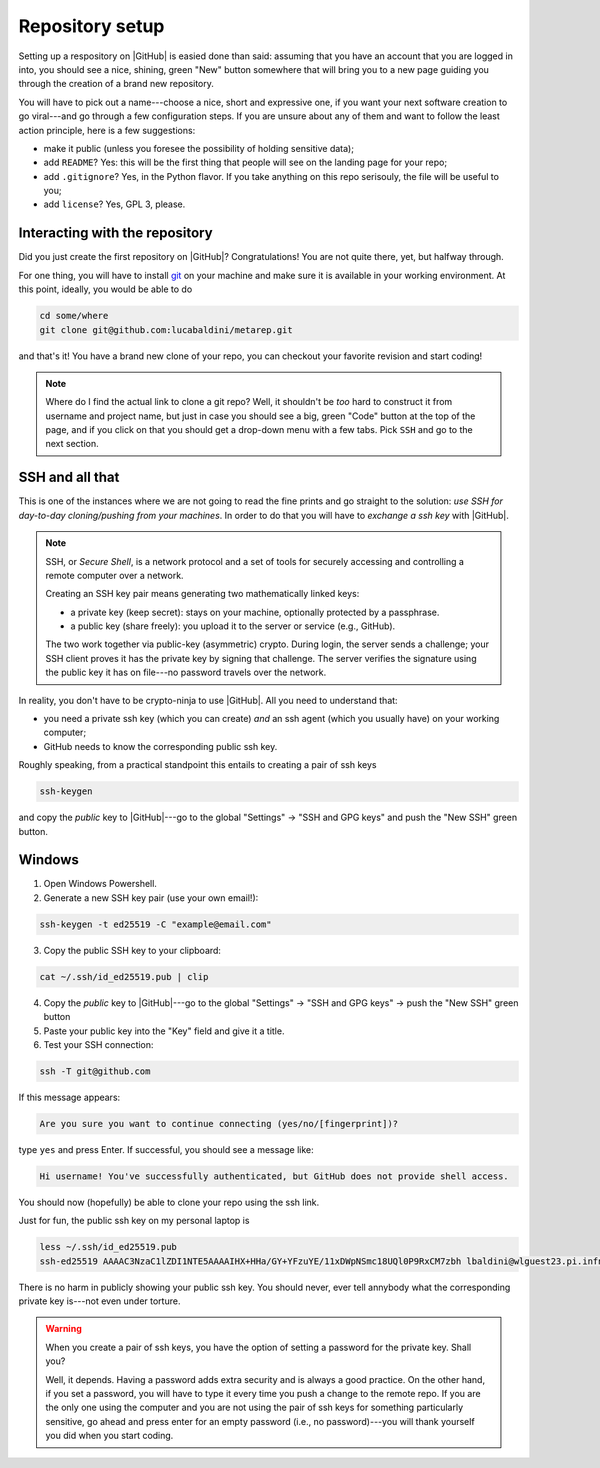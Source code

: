 .. _setup:

Repository setup
================

Setting up a respository on |GitHub| is easied done than said: assuming that you
have an account that you are logged in into, you should see a nice, shining, green
"New" button somewhere that will bring you to a new page guiding you through the
creation of a brand new repository.

You will have to pick out a name---choose a nice, short and expressive one, if you
want your next software creation to go viral---and go through a few configuration
steps. If you are unsure about any of them and want to follow the least action
principle, here is a few suggestions:

* make it public (unless you foresee the possibility of holding sensitive data);
* add ``README``? Yes: this will be the first thing that people will see on
  the landing page for your repo;
* add ``.gitignore``? Yes, in the Python flavor. If you take anything on this
  repo serisouly, the file will be useful to you;
* add ``license``? Yes, GPL 3, please.


Interacting with the repository
-------------------------------

Did you just create the first repository on |GitHub|? Congratulations! You are
not quite there, yet, but halfway through.

For one thing, you will have to install `git <https://git-scm.com/>`_ on your machine and
make sure it is available in your working environment. At this point, ideally, you
would be able to do

.. code-block::

  cd some/where
  git clone git@github.com:lucabaldini/metarep.git

and that's it! You have a brand new clone of your repo, you can checkout your
favorite revision and start coding!


.. note::

  Where do I find the actual link to clone a git repo? Well, it shouldn't be `too`
  hard to construct it from username and project name, but just in case you should
  see a big, green "Code" button at the top of the page, and if you click on that
  you should get a drop-down menu with a few tabs. Pick ``SSH`` and go to the next
  section.


SSH and all that
----------------

This is one of the instances where we are not going to read the fine prints and
go straight to the solution: `use SSH for day-to-day cloning/pushing from your machines`.
In order to do that you will have to `exchange a ssh key` with |GitHub|.

.. note::

  SSH, or `Secure Shell`, is a network protocol and a set of tools for securely
  accessing and controlling a remote computer over a network.

  Creating an SSH key pair means generating two mathematically linked keys:

  * a private key (keep secret): stays on your machine, optionally protected by a
    passphrase.
  * a public key (share freely): you upload it to the server or service (e.g., GitHub).

  The two work together via public-key (asymmetric) crypto. During login, the server
  sends a challenge; your SSH client proves it has the private key by signing that
  challenge. The server verifies the signature using the public key it has on file---no
  password travels over the network.

In reality, you don't have to be crypto-ninja to use |GitHub|. All you need to understand
that:

* you need a private ssh key (which you can create) `and` an ssh agent
  (which you usually have) on your working computer;
* GitHub needs to know the corresponding public ssh key.

Roughly speaking, from a practical standpoint this entails to creating a pair
of ssh keys

.. code-block::

  ssh-keygen

and copy the `public` key to |GitHub|---go to the global "Settings" -> "SSH and GPG keys"
and push the "New SSH" green button.

Windows
-------

1. Open Windows Powershell.
2. Generate a new SSH key pair (use your own email!):

.. code-block:: shell

  ssh-keygen -t ed25519 -C "example@email.com"

3. Copy the public SSH key to your clipboard:

.. code-block:: shell

  cat ~/.ssh/id_ed25519.pub | clip

4. Copy the `public` key to |GitHub|---go to the global "Settings" -> "SSH and GPG keys" -> push the "New SSH" green button
5. Paste your public key into the "Key" field and give it a title.
6. Test your SSH connection:

.. code-block:: shell

  ssh -T git@github.com

If this message appears:

.. code-block::

  Are you sure you want to continue connecting (yes/no/[fingerprint])?

type ``yes`` and press Enter. If successful, you should see a message like:

.. code-block::

  Hi username! You've successfully authenticated, but GitHub does not provide shell access.

You should now (hopefully) be able to clone your repo using the ssh link.


.. todo::

  We should add specific instructions for Mac OS.

Just for fun, the public ssh key on my personal laptop is

.. code-block:: shell

  less ~/.ssh/id_ed25519.pub
  ssh-ed25519 AAAAC3NzaC1lZDI1NTE5AAAAIHX+HHa/GY+YFzuYE/11xDWpNSmc18UQl0P9RxCM7zbh lbaldini@wlguest23.pi.infn.it

There is no harm in publicly showing your public ssh key. You should never, ever tell
annybody what the corresponding private key is---not even under torture.

.. warning::

  When you create a pair of ssh keys, you have the option of setting a password for
  the private key. Shall you?

  Well, it depends. Having a password adds extra security and is always a good practice.
  On the other hand, if you set a password, you will have to type it every time
  you push a change to the remote repo. If you are the only one using the
  computer and you are not using the pair of ssh keys for something particularly
  sensitive, go ahead and press enter for an empty password (i.e., no password)---you
  will thank yourself you did when you start coding.




